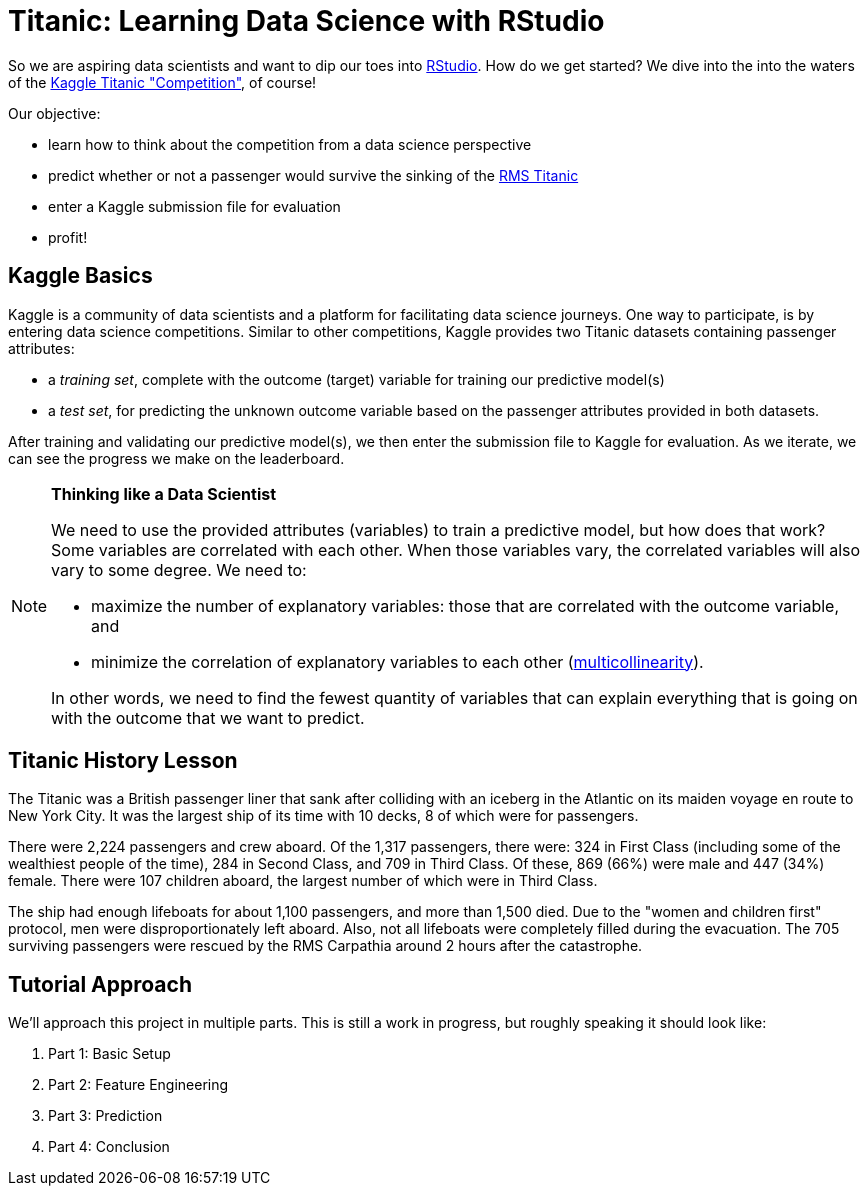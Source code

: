 // = Your Blog title
// See https://hubpress.gitbooks.io/hubpress-knowledgebase/content/ for information about the parameters.
// :hp-image: /covers/cover.png
// :published_at: 2019-01-31
// :hp-tags: HubPress, Blog, Open_Source,
// :hp-alt-title: My English Title

= Titanic: Learning Data Science with RStudio
:hp-alt-title: Predict Survival Propensity of Titanic Passengers
:hp-tags: Blog, Open_Source, Machine_Learning, Analytics, Data_Science

So we are aspiring data scientists and want to dip our toes into link:http://rmarkdown.rstudio.com/[RStudio]. How do we get started? We dive into the into the waters of the link:https://www.kaggle.com/c/titanic[Kaggle Titanic "Competition"], of course!

Our objective: 

* learn how to think about the competition from a data science perspective
* predict whether or not a passenger would survive the sinking of the link:https://en.wikipedia.org/wiki/RMS_Titanic[RMS Titanic]
* enter a Kaggle submission file for evaluation
* profit!

== Kaggle Basics

Kaggle is a community of data scientists and a platform for facilitating data science journeys. One way to participate, is by entering data science competitions. Similar to other competitions, Kaggle provides two Titanic datasets containing passenger attributes:

* a _training set_, complete with the outcome (target) variable for training our predictive model(s)
* a _test set_, for predicting the unknown outcome variable based on the passenger attributes provided in both datasets.

After training and validating our predictive model(s), we then enter the submission file to Kaggle for evaluation. As we iterate, we can see the progress we make on the leaderboard.

//[icon="/images/note.png"]
[NOTE]
.*Thinking like a Data Scientist*
=====================================
We need to use the provided attributes (variables) to train a predictive model, but how does that work? Some variables are correlated with each other. When those variables vary, the correlated variables will also vary to some degree. We need to:

- maximize the number of explanatory variables: those that are correlated with the outcome variable, and 
- minimize the correlation of explanatory variables to each other (link:https://en.wikipedia.org/wiki/Multicollinearity[multicollinearity]).

In other words, we need to find the fewest quantity of variables that can explain everything that is going on with the outcome that we want to predict.
=====================================

== Titanic History Lesson

The Titanic was a British passenger liner that sank after colliding with an iceberg in the Atlantic on its maiden voyage en route to New York City. It was the largest ship of its time with 10 decks, 8 of which were for passengers. 

There were 2,224 passengers and crew aboard. Of the 1,317 passengers, there were: 324 in First Class (including some of the wealthiest people of the time), 284 in Second Class, and 709 in Third Class. Of these, 869 (66%) were male and 447 (34%) female. There were 107 children aboard, the largest number of which were in Third Class.

The ship had enough lifeboats for about 1,100 passengers, and more than 1,500 died. Due to the "women and children first" protocol, men were disproportionately left aboard. Also, not all lifeboats were completely filled during the evacuation. The 705 surviving passengers were rescued by the RMS Carpathia around 2 hours after the catastrophe.

== Tutorial Approach

We'll approach this project in multiple parts. This is still a work in progress, but roughly speaking it should look like:

. Part 1: Basic Setup
. Part 2: Feature Engineering
. Part 3: Prediction
. Part 4: Conclusion

